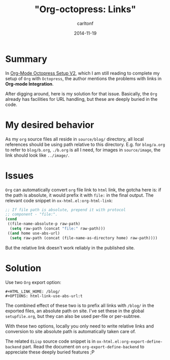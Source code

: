 #+STARTUP: showall
#+STARTUP: hidestars
#+OPTIONS: H:2 num:nil tags:nil toc:nil timestamps:t
#+LAYOUT: post
#+AUTHOR: carltonf
#+DESCRIPTION: 
#+CATEGORIES: org emacs octopress emacs-lisp
#+TITLE: "Org-octopress: Links"
#+DATE: 2014-11-19

* Summary

In [[http://www.railsonmaui.com/blog/2014/03/05/octopress-setup-with-github-and-org-mode-v2/index.html][Org-Mode Octopress Setup V2]], which I am still reading to complete my setup of
=Org= with =Octopress=, the author mentions the problems with links in *Org-mode
Integration*.

After digging around, here is my solution for that issue. Basically, the =Org=
already has facilities for URL handling, but these are deeply buried in the
code.

* My desired behavior
As my =org= source files all reside in =source/blog/= directory, all local
references should be using path relative to this directory. E.g. for
=blog/a.org= to refer to =blog/b.org=, =./b.org= is all I need, for images
in =source/image=, the link should look like =../image/=.

* Issues
=Org= can automatically convert =org= file link to =html= link, the gotcha here
is: if the path is absolute, it would prefix it with =file:= in the final
output. The relevant code snippet in =ox-html.el:org-html-link=:
#+BEGIN_SRC emacs-lisp
  ;; If file path is absolute, prepend it with protocol
  ;; component - "file:".
  (cond
   ((file-name-absolute-p raw-path)
    (setq raw-path (concat "file:" raw-path)))
   ((and home use-abs-url)
    (setq raw-path (concat (file-name-as-directory home) raw-path))))
#+END_SRC

But the relative link doesn't work reliably in the published site.

* Solution

Use two =Org= export option:
: #+HTML_LINK_HOME: /blog/
: #+OPTIONS: html-link-use-abs-url:t

The combined effect of these two is to prefix all links with =/blog/= in the
exported files, an absolute path on site. I've set these in the global
=setupfile.org=, but they can also be used per-file or per-subtree.

With these two options, locally you only need to write relative links and
conversion to site absolute path is automatically taken care of.

The related =ELisp= source code snippet is in
=ox-html.el:org-export-define-backend= part. Read the document on
=org-export-define-backend= to appreciate these deeply buried features ;P
